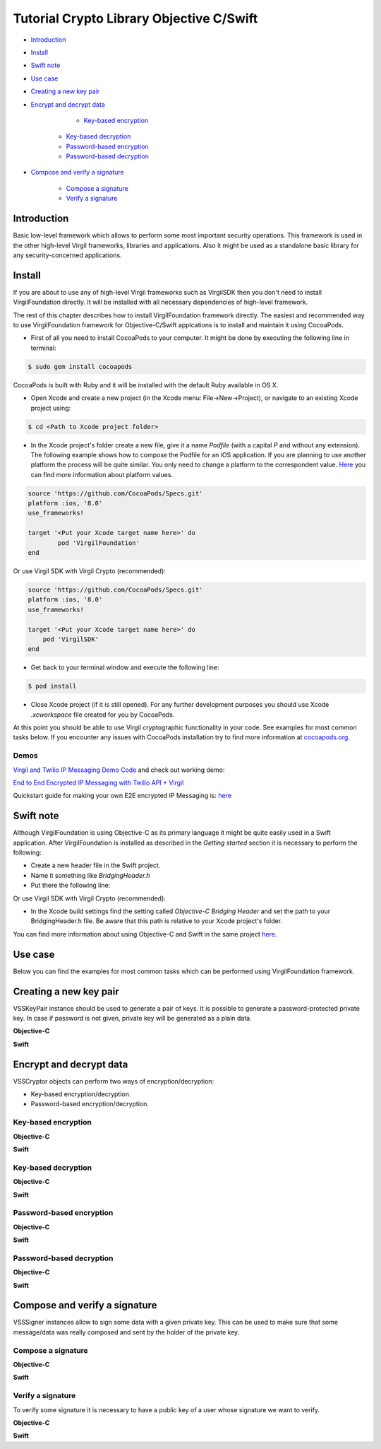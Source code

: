 ================================================
Tutorial Crypto Library Objective C/Swift
================================================

- `Introduction`_
- `Install`_
- `Swift note`_
- `Use case`_
- `Creating a new key pair`_
- `Encrypt and decrypt data`_

	- `Key-based encryption`_
    - `Key-based decryption`_
    - `Password-based encryption`_
    - `Password-based decryption`_
    
- `Compose and verify a signature`_

    - `Compose a signature`_
    - `Verify a signature`_

******************
Introduction
******************

Basic low-level framework which allows to perform some most important security operations. This framework is used in the other high-level Virgil frameworks, libraries and applications. Also it might be used as a standalone basic library for any security-concerned applications.

*********
Install
*********

If you are about to use any of high-level Virgil frameworks such as VirgilSDK then you don't need to install VirgilFoundation directly. It will be installed with all necessary dependencies of high-level framework.

The rest of this chapter describes how to install VirgilFoundation framework directly. 
The easiest and recommended way to use VirgilFoundation framework for Objective-C/Swift applcations is to install and maintain it using CocoaPods.
 
- First of all you need to install CocoaPods to your computer. It might be done by executing the following line in terminal:

.. code::

	$ sudo gem install cocoapods

CocoaPods is built with Ruby and it will be installed with the default Ruby available in OS X.

- Open Xcode and create a new project (in the Xcode menu: File->New->Project), or navigate to an existing Xcode project using:

.. code::

	$ cd <Path to Xcode project folder>

- In the Xcode project's folder create a new file, give it a name *Podfile* (with a capital *P* and without any extension). The following example shows how to compose the Podfile for an iOS application. If you are planning to use another platform the process will be quite similar. You only need to change a platform to the correspondent value. `Here <https://guides.cocoapods.org/syntax/podfile.html#platform>`_ you can find more information about platform values.

.. code::

	source 'https://github.com/CocoaPods/Specs.git'
	platform :ios, '8.0'
	use_frameworks!
	
	target '<Put your Xcode target name here>' do
		pod 'VirgilFoundation'
	end

Or use Virgil SDK with Virgil Crypto (recommended):

.. code::

	source 'https://github.com/CocoaPods/Specs.git'
	platform :ios, '8.0'
	use_frameworks!
	
	target '<Put your Xcode target name here>' do
	    pod 'VirgilSDK'
	end

- Get back to your terminal window and execute the following line:

.. code::

	$ pod install
 
- Close Xcode project (if it is still opened). For any further development purposes you should use Xcode *.xcworkspace* file created for you by CocoaPods.
 
At this point you should be able to use Virgil cryptographic functionality in your code. See examples for most common tasks below.
If you encounter any issues with CocoaPods installation try to find more information at `cocoapods.org <https://guides.cocoapods.org/using/getting-started.html>`_.

Demos 
=========

`Virgil and Twilio IP Messaging Demo Code <https://github.com/VirgilSecurity/virgil-demo-twilio>`_ and check out working demo:

`End to End Encrypted IP Messaging with Twilio API + Virgil <http://virgil-twilio-demo.azurewebsites.net/>`_

Quickstart guide for making your own E2E encrypted IP Messaging is: `here <https://github.com/VirgilSecurity/virgil-demo-twilio/tree/master/ip-messaging>`_

*********
Swift note
*********

Although VirgilFoundation is using Objective-C as its primary language it might be quite easily used in a Swift application. After VirgilFoundation is installed as described in the *Getting started* section it is necessary to perform the following:

- Create a new header file in the Swift project.
- Name it something like *BridgingHeader.h*
- Put there the following line:

.. code-block:: swift
    :linenos:

	@import VirgilFoundation;

Or use Virgil SDK with Virgil Crypto (recommended):

.. code-block:: swift
    :linenos:

	@import VirgilFoundation;
	@import VirgilSDK;

- In the Xcode build settings find the setting called *Objective-C Bridging Header* and set the path to your BridgingHeader.h file. Be aware that this path is relative to your Xcode project's folder.

You can find more information about using Objective-C and Swift in the same project `here <https://developer.apple.com/library/ios/documentation/Swift/Conceptual/BuildingCocoaApps/MixandMatch.html>`_.  

*********
Use case
*********

Below you can find the examples for most common tasks which can be performed using VirgilFoundation framework.

***************************
Creating a new key pair
***************************

VSSKeyPair instance should be used to generate a pair of keys. It is possible to generate a password-protected private key. In case if password is not given, private key will be generated as a plain data. 

**Objective-C**

.. code-block:: objective-c
    :linenos:

	//...
	VSSKeyPair *keyPair = [[VSSKeyPair alloc] 
	        initWithPassword:<#Password or nil#>];
	NSString *publicKey = [[NSString alloc] 
		initWithData:keyPair.publicKey encoding:NSUTF8StringEncoding];
	NSLog(@"%@", publicKey);
	NSString *privateKey = [[NSString alloc] 
		initWithData:keyPair.privateKey encoding:NSUTF8StringEncoding];
	NSLog(@"%@", privateKey);
	//...

**Swift**

.. code-block:: swift
    :linenos:

	//...
	let keyPair = VSSKeyPair(password:<#Password or nil#>)
	println(NSString(data: keyPair.publicKey(), encoding: NSUTF8StringEncoding))
	println(NSString(data: keyPair.privateKey(), encoding: NSUTF8StringEncoding))
	//...

***************************
Encrypt and decrypt data
***************************

VSSCryptor objects can perform two ways of encryption/decryption:

- Key-based encryption/decryption.
- Password-based encryption/decryption.

Key-based encryption
===========================

**Objective-C**

.. code-block:: objective-c
    :linenos:

	//...
	// Assuming that we have some initial string message.
	NSString *message = @"This is a secret message which should be encrypted.";
	// Convert it to the NSData
	NSData *toEncrypt = [message dataUsingEncoding:NSUTF8StringEncoding 
		allowLossyConversion:NO];
	// Assuming that we have some keypair generated earlier.
	// Create a new VSSCryptor instance
	VSSCryptor *cryptor = [[VSSCryptor alloc] init];
	// Now we should add a key recepient
	[cryptor addKeyRecepient:<#Public Key ID (e.g. UUID)#> 
		publicKey:<#keyPair.publicKey#>];
	// And now we can easily encrypt the plain data
	NSData *encryptedData = [cryptor encryptData:toEncrypt 
	        embedContentInfo:@YES];
	//...

**Swift**

.. code-block:: swift
    :linenos:

	//...
	// Assuming that we have some initial string message.
	let message = NSString
		(string: "This is a secret message which should be encrypted.")
	// Convert it to the NSData
	let toEncrypt = message.dataUsingEncoding(NSUTF8StringEncoding, 
		allowLossyConversion: false)
	// Assuming that we have some keypair generated earlier.
	// Create a new VSSCryptor instance
	let cryptor = VSSCryptor()
	// Now we should add a key recepient
	cryptor.addKeyRecepient(<#Public Key ID (e.g. UUID)#>, 
		publicKey:<#keyPair.publicKey()#>)
	// And now we can easily encrypt the plain data
	var encryptedData = cryptor.encryptData(toEncrypt, embedContentInfo: true)
	//...

Key-based decryption
===========================

**Objective-C**

.. code-block:: objective-c
    :linenos:

	//...
	// Assuming that we have received some key-based encrypted data.
	// Assuming that we have some keypair generated earlier.
	// Create a new VSSCryptor instance
	VSSCryptor *decryptor = [[VSSCryptor alloc] init];
	// Decrypt data
	NSData *plainData = [decryptor decryptData:<#encryptedData#> 
		publicKeyId:<#Public Key ID (e.g. UUID)#> 
		privateKey:<#keyPair.privateKey#> 
		keyPassword:<#Private key password or nil#>];
	// Compose initial message from the plain decrypted data
	NSString *initialMessage = [[NSString alloc] initWithData:plainData 
		encoding:NSUTF8StringEncoding];
	//...

**Swift**

.. code-block:: swift
    :linenos:

	//...
	// Assuming that we have received some key-based encrypted data.
	// Assuming that we have some keypair generated earlier.
	// Create a new VSSCryptor instance
	let decryptor = VSSCryptor()
	// Decrypt data
	var plainData = decryptor.decryptData(<#encryptedData#>, 
		publicKeyId: <#Public Key ID (e.g. UUID)#>, 
		privateKey: <#keyPair.privateKey()#>, 
		keyPassword: <#Private key password or nil#>)
	// Compose initial message from the plain decrypted data
	if let data = plainData {
		var initialMessage = NSString(data: data, encoding: NSUTF8StringEncoding)
	}//...

Password-based encryption
===========================

**Objective-C**

.. code-block:: objective-c
    :linenos:

	//...
	// Assuming that we have some initial string message.
	NSString *message = @"This is a secret message which should be encrypted 
		with password-based encryption.";
	// Convert it to the NSData
	NSData *toEncrypt = [message dataUsingEncoding:NSUTF8StringEncoding 
		allowLossyConversion:NO];
	// Assuming that we have some keypair generated earlier.
	// Create a new VSSCryptor instance
	VSSCryptor *cryptor = [[VSSCryptor alloc] init];
	// Now we should add a password recepient
	[cryptor addPasswordRecipient:<#Password to encrypt data with#>];
	// And now we can encrypt the plain data
	NSData *encryptedData = [cryptor encryptData:toEncrypt 
	              embedContentInfo:@YES];
	//...

**Swift**

.. code-block:: swift
    :linenos:

	//...
	// Assuming that we have some initial string message.
	let message = NSString(string: "This is a secret message which 
		should be encrypted.")
	// Convert it to the NSData
	let toEncrypt = message.dataUsingEncoding(NSUTF8StringEncoding, 
		allowLossyConversion: false)
	// Create a cryptor instance
	let cryptor = VSSCryptor()
	// Add a password recepient to enable password-based encryption
	cryptor.addPasswordRecipient(<#Password to encrypt data with#>)
	// Encrypt the data
	var encryptedData = cryptor.encryptData(oEncrypt, embedContentInfo: true)
	//...

Password-based decryption
===========================

**Objective-C**

.. code-block:: objective-c
    :linenos:

	//...
	// Assuming that we have received some password-based encrypted data.
	// Assuming that we have some keypair generated earlier.
	// Create a new VSSCryptor instance
	VSSCryptor *decryptor = [[VSSCryptor alloc] init];
	// Decrypt data
	NSData *plainData = [decryptor decryptData:<#NSData to decrypt#> 
		password:<#Password used to encrypt the data#>];
	// Compose initial message from the plain decrypted data
	NSString *initialMessage = [[NSString alloc] initWithData:plainData 
		encoding:NSUTF8StringEncoding];
	//...

**Swift**

.. code-block:: swift
    :linenos:

	//...
	// Assuming that we have received some password-based encrypted data.
	// Assuming that we have some keypair generated earlier.
	// Create a new VSSCryptor instance
	let decryptor = VSSCryptor()
	// Decrypt data
	var plainData = decryptor.decryptData(<#encryptedData#>, 
		password:<#Password used to encrypt the data#>)
	// Compose initial message from the plain decrypted data
	if let data = plainData {
		var initialMessage = NSString(data: data, encoding: NSUTF8StringEncoding)
	}
	//...

************************************
Compose and verify a signature
************************************

VSSSigner instances allow to sign some data with a given private key. This can be used to make sure that some message/data was really composed and sent by the holder of the private key.

Compose a signature
===========================

**Objective-C**

.. code-block:: objective-c
    :linenos:

	//...
	#import <VirgilFoundation/VirgilFoundation.h>
	//...
	
	// Assuming that we have some initial string message that we want to sign.
	NSString *message = @"This is a secret message which should be signed.";
	// Convert it to the NSData
	NSData *toSign = [message dataUsingEncoding:NSUTF8StringEncoding 
		allowLossyConversion:NO];
	// Assuming that we have some key pair generated earlier.
	// Create a new VSSSigner instance
	VSSSigner *signer = [[VSSSigner alloc] init];
	// Sign the initial data
	NSData *signature = [signer signData:toSign 
		privateKey:<#keyPair.privateKey#> 
		keyPassword:<#Private key password or nil#>];

**Swift**

.. code-block:: swift
    :linenos:

	//...
	// Assuming that we have some initial string message.
	let message = NSString(string: "This is a secret message which 
		should be signed.")
	// Convert it to the NSData
	let toSign = message.dataUsingEncoding(NSUTF8StringEncoding, 
		allowLossyConversion: false)
	// Create the signer
	let signer = VSSSigner()
	// Compose the signature
	var signature = signer.signData(toSign, 
		privateKey: <#keyPair.privateKey()#>, 
		keyPassword: <#Private key password or nil#>)
	//...

Verify a signature
==================

To verify some signature it is necessary to have a public key of a user whose signature we want to verify. 

**Objective-C**

.. code-block:: objective-c
    :linenos:

	//...
	// Assuming that we have the public key of a person whose signature 
	// we need to verify
	// Assuming that we have a NSData object with signed data.
	// Assuming that we have a NSData object with a signature.
	// Create a new VSSSigner instance
	VSSSigner *verifier = [[VSSSigner alloc] init];
	// Verify the signature.
	BOOL verified = [verifier verifySignature:<#signature#> 
		data:toSign 
		publicKey:<#keyPair.publicKey#>];
	if (verified) {
		// Signature seems OK.
	}

**Swift**

.. code-block:: swift
    :linenos:

	//...
	// Assuming that we have the public key of a person whose signature 
	// we need to verify
	// Assuming that we have a NSData object with signed data.
	// Assuming that we have a NSData object with a signature.
	// Create a new VSSSigner instance
	let verifier = VSSSigner()
	// Verify the signature.
	let verified = verifier.verifySignature(<#signature#>, 
		data: toSign, 
		publicKey:<#keyPair.publicKey()#>)
	if verified {
		// Signature seems OK.
	}
	//...
